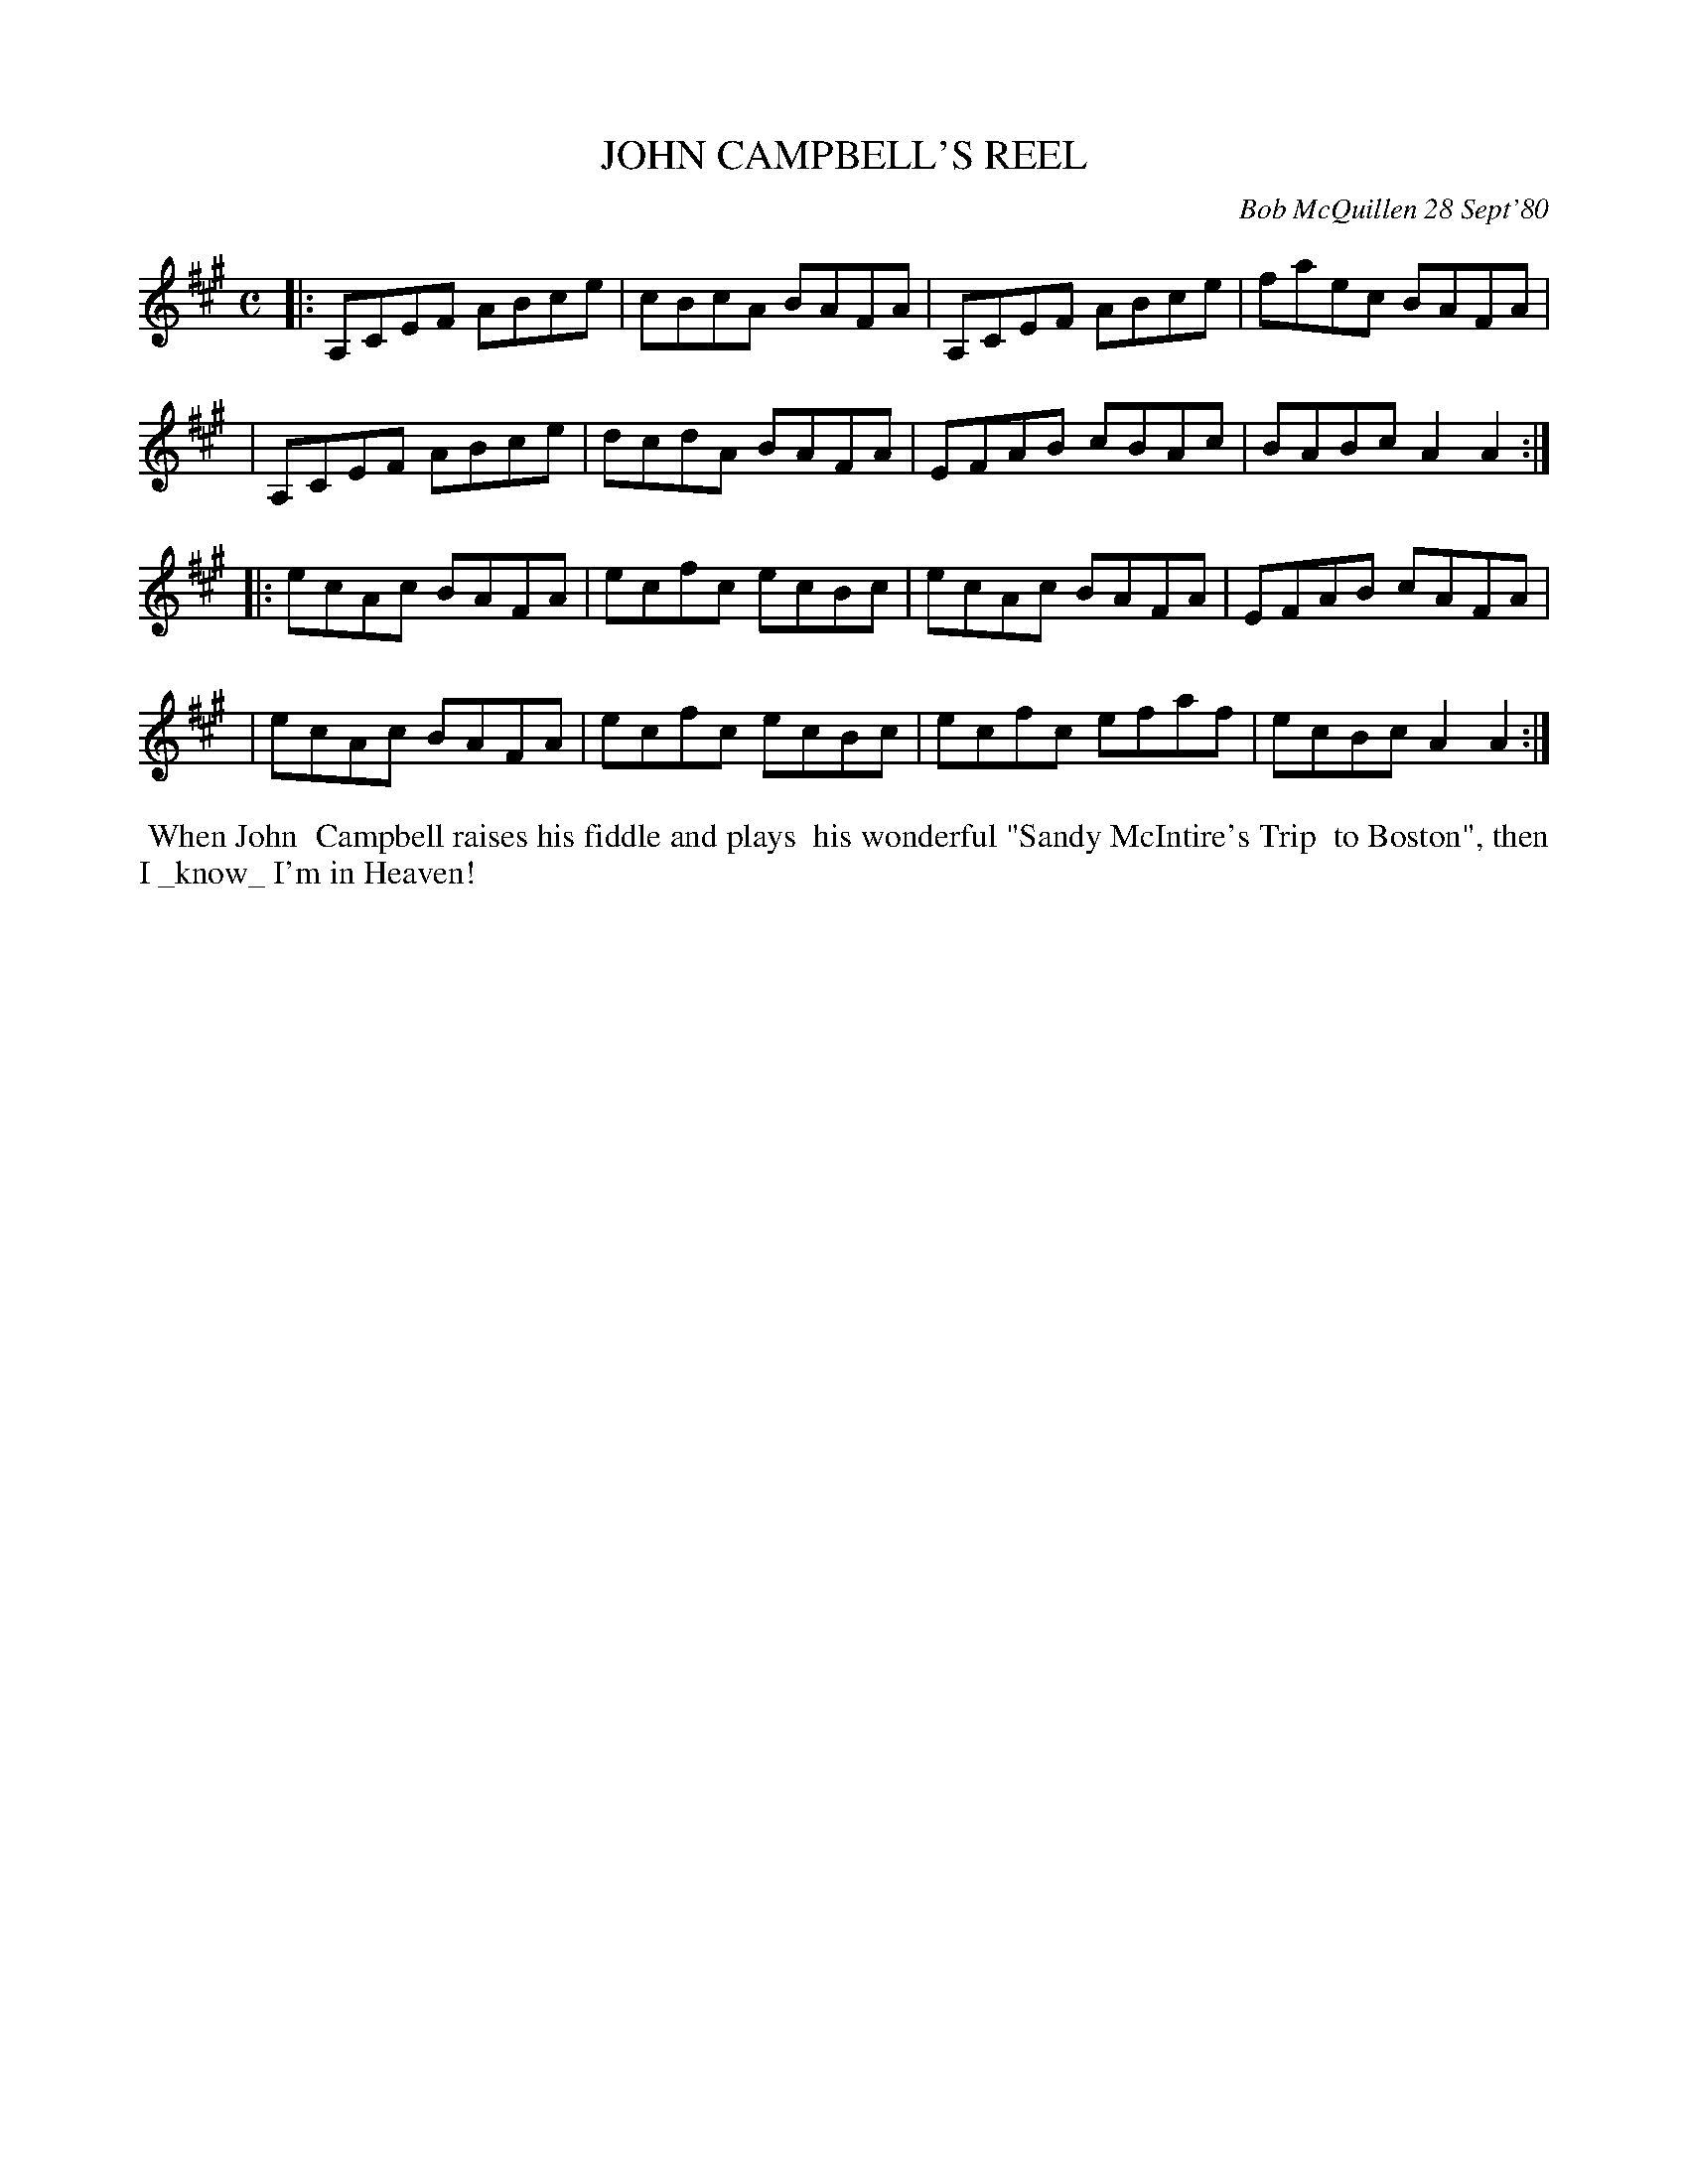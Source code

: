 X: 05042
T: JOHN CAMPBELL'S REEL
C: Bob McQuillen 28 Sept'80
B: Bob's Note Book 5 #42
%R: reel
Z: 2021 John Chambers <jc:trillian.mit.edu>
M: C
L: 1/8
K: A
|: A,CEF ABce | cBcA BAFA | A,CEF ABce | faec BAFA  |
|  A,CEF ABce | dcdA BAFA | EFAB  cBAc | BABc A2A2 :|
|: ecAc  BAFA | ecfc ecBc | ecAc  BAFA | EFAB cAFA  |
|  ecAc  BAFA | ecfc ecBc | ecfc  efaf | ecBc A2A2 :|
%%begintext align
%% When John
%% Campbell raises his fiddle and plays
%% his wonderful "Sandy McIntire's Trip
%% to Boston", then I _know_ I'm in Heaven!
%%endtext

